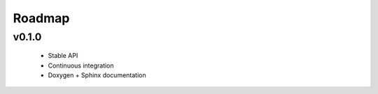 .. -*- coding: utf-8 -*-
.. _roadmap:

=======
Roadmap
=======

.. module:: moro8

v0.1.0
------

  * Stable API
  * Continuous integration
  * Doxygen + Sphinx documentation
